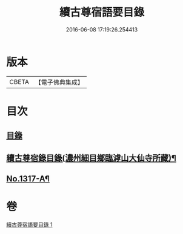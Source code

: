 #+TITLE: 續古尊宿語要目錄 
#+DATE: 2016-06-08 17:19:26.254413

* 版本
 |     CBETA|【電子佛典集成】|

* 目次
** [[file:KR6q0264_001.txt::001-0344a3][目錄]]
** [[file:KR6q0264_001.txt::001-0344c8][續古尊宿錄目錄(濃州細目鄉臨滹山大仙寺所藏)¶]]
** [[file:KR6q0264_001.txt::001-0346c21][No.1317-A¶]]

* 卷
[[file:KR6q0264_001.txt][續古尊宿語要目錄 1]]

